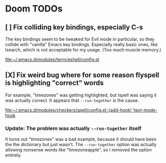 * Doom TODOs
** [ ] Fix colliding key bindings, especially C-s
The key bindings seem to be tweaked for Evil mode in particular, so they collide
with "vanilla" Emacs key bindings. Especially really basic ones, like Isearch,
which is not acceptable for my usage. (Too much muscle memory.)

[[file:~/.emacs.d/modules/term/eshell/config.el]]
** [X] Fix weird bug where for some reason flyspell is highlighting "correct" words
For example, "timezones" was getting highlighted, but Ispell was saying it was
actually correct. It appears that =--run-together= is the cause.

[[file:~/.emacs.d/modules/checkers/spell/config.el::(add-hook! 'text-mode-hook]]
*** Update: The problem was actually =--run-together= itself
It turns out "timezones" was a bad example, because it should have been the the
dictionary but just wasn't. The =--run-together= option was actually allowing
nonsense words like "timezoneapple", so I removed the option entirely.
